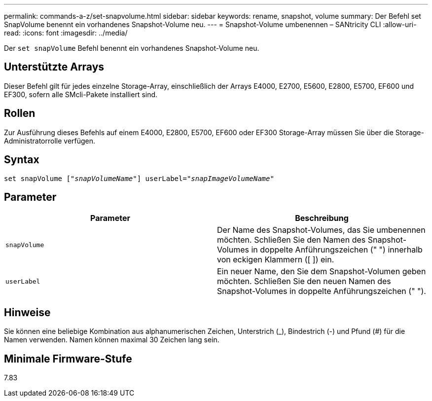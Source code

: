---
permalink: commands-a-z/set-snapvolume.html 
sidebar: sidebar 
keywords: rename, snapshot, volume 
summary: Der Befehl set SnapVolume benennt ein vorhandenes Snapshot-Volume neu. 
---
= Snapshot-Volume umbenennen – SANtricity CLI
:allow-uri-read: 
:icons: font
:imagesdir: ../media/


[role="lead"]
Der `set snapVolume` Befehl benennt ein vorhandenes Snapshot-Volume neu.



== Unterstützte Arrays

Dieser Befehl gilt für jedes einzelne Storage-Array, einschließlich der Arrays E4000, E2700, E5600, E2800, E5700, EF600 und EF300, sofern alle SMcli-Pakete installiert sind.



== Rollen

Zur Ausführung dieses Befehls auf einem E4000, E2800, E5700, EF600 oder EF300 Storage-Array müssen Sie über die Storage-Administratorrolle verfügen.



== Syntax

[source, cli, subs="+macros"]
----
set snapVolume pass:quotes[["_snapVolumeName_"]] userLabel=pass:quotes["_snapImageVolumeName_"]
----


== Parameter

[cols="2*"]
|===
| Parameter | Beschreibung 


 a| 
`snapVolume`
 a| 
Der Name des Snapshot-Volumes, das Sie umbenennen möchten. Schließen Sie den Namen des Snapshot-Volumes in doppelte Anführungszeichen (" ") innerhalb von eckigen Klammern ([ ]) ein.



 a| 
`userLabel`
 a| 
Ein neuer Name, den Sie dem Snapshot-Volumen geben möchten. Schließen Sie den neuen Namen des Snapshot-Volumes in doppelte Anführungszeichen (" ").

|===


== Hinweise

Sie können eine beliebige Kombination aus alphanumerischen Zeichen, Unterstrich (_), Bindestrich (-) und Pfund (#) für die Namen verwenden. Namen können maximal 30 Zeichen lang sein.



== Minimale Firmware-Stufe

7.83
